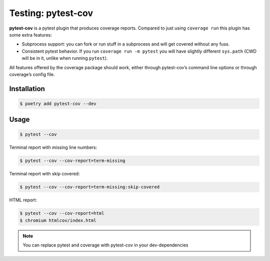 ===================
Testing: pytest-cov
===================

**pytest-cov** is a pytest plugin that produces coverage reports. Compared to just using
``coverage run`` this plugin has some extra features:

* Subprocess support: you can fork or run stuff in a subprocess and will get covered
  without any fuss.
* Consistent pytest behavior. If you run ``coverage run -m pytest`` you will have
  slightly different ``sys.path`` (CWD will be in it, unlike when running ``pytest``).

All features offered by the coverage package should work, either through pytest-cov’s
command line options or through coverage’s config file.

Installation
------------

.. code-block:: console

    $ poetry add pytest-cov --dev

Usage
-----

.. code-block:: console

    $ pytest --cov

.. image:: docs/_static/pytest/img/pytest-cov.png
   :alt: Pytest coverage output

Terminal report with missing line numbers:

.. code-block:: console

    $ pytest --cov --cov-report=term-missing

.. image:: docs/_static/pytest/img/term-missing.png
   :alt: Pytest coverage output with missing line numbers

Terminal report with skip covered:

.. code-block:: console

    $ pytest --cov --cov-report=term-missing:skip-covered

.. image:: docs/_static/pytest/img/skip-covered.png
   :alt: Pytest coverage output with skip covered

HTML report:

.. code-block:: console

    $ pytest --cov --cov-report=html
    $ chromium htmlcov/index.html

.. image:: docs/_static/pytest/img/html.png
   :alt: HTML report of pytest coverage

.. note:: You can replace pytest and coverage with pytest-cov in your dev-dependencies
